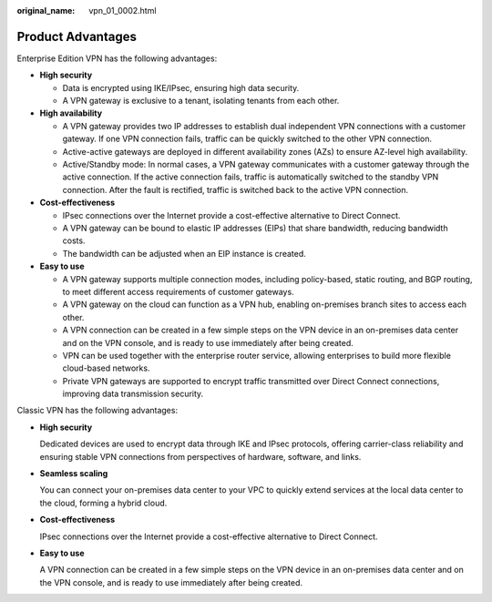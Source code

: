 :original_name: vpn_01_0002.html

.. _vpn_01_0002:

Product Advantages
==================

Enterprise Edition VPN has the following advantages:

-  **High security**

   -  Data is encrypted using IKE/IPsec, ensuring high data security.
   -  A VPN gateway is exclusive to a tenant, isolating tenants from each other.

-  **High availability**

   -  A VPN gateway provides two IP addresses to establish dual independent VPN connections with a customer gateway. If one VPN connection fails, traffic can be quickly switched to the other VPN connection.
   -  Active-active gateways are deployed in different availability zones (AZs) to ensure AZ-level high availability.
   -  Active/Standby mode: In normal cases, a VPN gateway communicates with a customer gateway through the active connection. If the active connection fails, traffic is automatically switched to the standby VPN connection. After the fault is rectified, traffic is switched back to the active VPN connection.

-  **Cost-effectiveness**

   -  IPsec connections over the Internet provide a cost-effective alternative to Direct Connect.
   -  A VPN gateway can be bound to elastic IP addresses (EIPs) that share bandwidth, reducing bandwidth costs.
   -  The bandwidth can be adjusted when an EIP instance is created.

-  **Easy to use**

   -  A VPN gateway supports multiple connection modes, including policy-based, static routing, and BGP routing, to meet different access requirements of customer gateways.
   -  A VPN gateway on the cloud can function as a VPN hub, enabling on-premises branch sites to access each other.
   -  A VPN connection can be created in a few simple steps on the VPN device in an on-premises data center and on the VPN console, and is ready to use immediately after being created.
   -  VPN can be used together with the enterprise router service, allowing enterprises to build more flexible cloud-based networks.
   -  Private VPN gateways are supported to encrypt traffic transmitted over Direct Connect connections, improving data transmission security.

Classic VPN has the following advantages:

-  **High security**

   Dedicated devices are used to encrypt data through IKE and IPsec protocols, offering carrier-class reliability and ensuring stable VPN connections from perspectives of hardware, software, and links.

-  **Seamless scaling**

   You can connect your on-premises data center to your VPC to quickly extend services at the local data center to the cloud, forming a hybrid cloud.

-  **Cost-effectiveness**

   IPsec connections over the Internet provide a cost-effective alternative to Direct Connect.

-  **Easy to use**

   A VPN connection can be created in a few simple steps on the VPN device in an on-premises data center and on the VPN console, and is ready to use immediately after being created.
